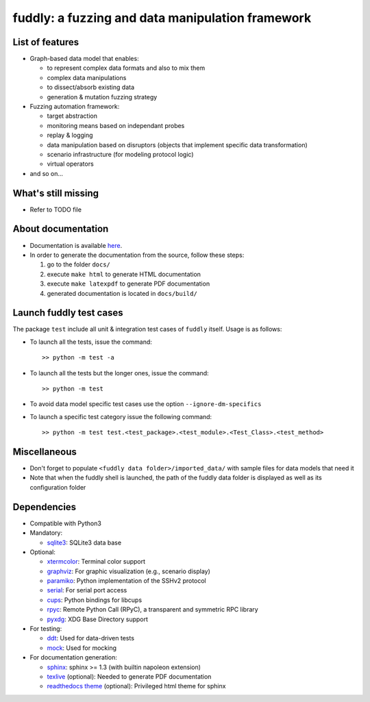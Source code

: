 fuddly: a fuzzing and data manipulation framework
=================================================

|docs|

.. |docs| image:: https://readthedocs.org/projects/fuddly/badge/?version=develop
   :target: https://readthedocs.org/projects/fuddly/?badge=develop
   :alt: Documentation


List of features
----------------
+ Graph-based data model that enables:

  - to represent complex data formats and also to mix them
  - complex data manipulations
  - to dissect/absorb existing data
  - generation & mutation fuzzing strategy

+ Fuzzing automation framework:

  - target abstraction
  - monitoring means based on independant probes
  - replay & logging
  - data manipulation based on disruptors (objects that implement
    specific data transformation)
  - scenario infrastructure (for modeling protocol logic)
  - virtual operators

+ and so on...

What's still missing
--------------------
+ Refer to TODO file

About documentation
-------------------
+ Documentation is available `here`_.
+ In order to generate the documentation from the source, follow these steps:

  #. go to the folder ``docs/``
  #. execute ``make html`` to generate HTML documentation
  #. execute ``make latexpdf`` to generate PDF documentation
  #. generated documentation is located in ``docs/build/``

.. _here: http://fuddly.readthedocs.io


Launch fuddly test cases
------------------------

The package ``test`` include all unit & integration test cases
of ``fuddly`` itself. Usage is as follows:

- To launch all the tests, issue the command::

    >> python -m test -a

- To launch all the tests but the longer ones, issue the command::

    >> python -m test

- To avoid data model specific test cases use the option ``--ignore-dm-specifics``

- To launch a specific test category issue the following command::

    >> python -m test test.<test_package>.<test_module>.<Test_Class>.<test_method>


Miscellaneous
-------------
+ Don't forget to populate ``<fuddly data folder>/imported_data/`` with sample files for data
  models that need it

+ Note that when the fuddly shell is launched, the path of the fuddly data folder is displayed as
  well as its configuration folder

Dependencies
------------
+ Compatible with Python3
+ Mandatory:

  - `sqlite3`_: SQLite3 data base

+ Optional:

  - `xtermcolor`_: Terminal color support
  - `graphviz`_: For graphic visualization (e.g., scenario display)
  - `paramiko`_: Python implementation of the SSHv2 protocol
  - `serial`_: For serial port access
  - `cups`_: Python bindings for libcups
  - `rpyc`_: Remote Python Call (RPyC), a transparent and symmetric RPC library
  - `pyxdg`_: XDG Base Directory support

+ For testing:

  - `ddt`_: Used for data-driven tests
  - `mock`_: Used for mocking

+ For documentation generation:

  - `sphinx`_: sphinx >= 1.3 (with builtin napoleon extension)
  - `texlive`_ (optional): Needed to generate PDF documentation
  - `readthedocs theme`_ (optional): Privileged html theme for sphinx

.. _six: http://pythonhosted.org/six/
.. _sqlite3: https://www.sqlite.org/
.. _xtermcolor: https://github.com/broadinstitute/xtermcolor
.. _graphviz: https://pypi.python.org/pypi/graphviz
.. _paramiko: http://www.paramiko.org/
.. _serial: https://github.com/pyserial/pyserial
.. _cups: https://pypi.python.org/pypi/pycups
.. _rpyc: https://pypi.python.org/pypi/rpyc
.. _ddt: https://github.com/txels/ddt
.. _mock: https://pypi.python.org/pypi/mock
.. _sphinx: http://sphinx-doc.org/
.. _texlive: https://www.tug.org/texlive/
.. _readthedocs theme: https://github.com/snide/sphinx_rtd_theme
.. _pyxdg: https://pypi.org/project/pyxdg/
